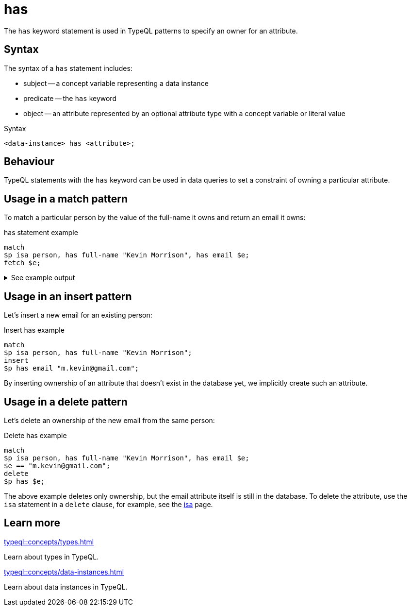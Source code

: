 = has

The `has` keyword statement is used in TypeQL patterns to specify an owner for an attribute.

== Syntax

The syntax of a `has` statement includes:

* subject -- a concept variable representing a data instance
* predicate -- the `has` keyword
* object -- an attribute represented by an optional attribute type with a concept variable or literal value

.Syntax
[,typeql]
----
<data-instance> has <attribute>;
----

== Behaviour

TypeQL statements with the `has` keyword can be used in data queries
to set a constraint of owning a particular attribute.

== Usage in a match pattern

To match a particular person by the value of the full-name it owns and return an email it owns:

.has statement example
[,typeql]
----
match
$p isa person, has full-name "Kevin Morrison", has email $e;
fetch $e;
----

.See example output
[%collapsible]
====
.Output example
[,json]
----
{ "e": { "value": "kevin.morrison@typedb.com", "type": { "label": "email", "root": "attribute", "value_type": "string" } } }
----
====

== Usage in an insert pattern

Let's insert a new email for an existing person:

.Insert has example
[,typeql]
----
match
$p isa person, has full-name "Kevin Morrison";
insert
$p has email "m.kevin@gmail.com";
----

By inserting ownership of an attribute that doesn't exist in the database yet, we implicitly create such an attribute.

== Usage in a delete pattern

Let's delete an ownership of the new email from the same person:

.Delete has example
[,typeql]
----
match
$p isa person, has full-name "Kevin Morrison", has email $e;
$e == "m.kevin@gmail.com";
delete
$p has $e;
----

The above example deletes only ownership, but the email attribute itself is still in the database.
To delete the attribute, use the `isa` statement in a `delete` clause, for example,
see the xref:typeql::statements/isa.adoc#_in_a_delete_pattern[isa] page.

== Learn more

[cols-2]
--
.xref:typeql::concepts/types.adoc[]
[.clickable]
****
Learn about types in TypeQL.
****

.xref:typeql::concepts/data-instances.adoc[]
[.clickable]
****
Learn about data instances in TypeQL.
****
--
